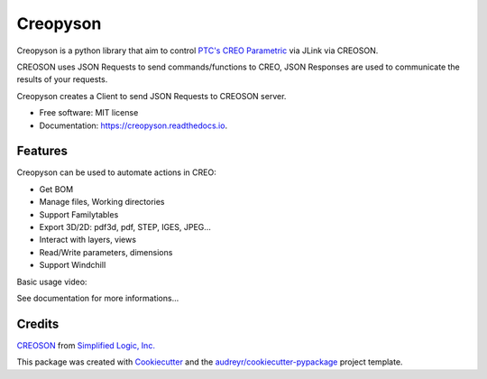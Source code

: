 =========
Creopyson
=========


.. image:: https://img.shields.io/pypi/v/creopyson.svg
        :target: https://pypi.python.org/pypi/creopyson

.. image:: https://img.shields.io/travis/Zepmanbc/creopyson.svg
        :target: https://travis-ci.org/Zepmanbc/creopyson

.. image:: https://coveralls.io/repos/github/Zepmanbc/creopyson/badge.svg?branch=master
        :target: https://coveralls.io/github/Zepmanbc/creopyson?branch=master

.. image:: https://readthedocs.org/projects/creopyson/badge/?version=latest
        :target: https://creopyson.readthedocs.io/en/latest/?badge=latest
        :alt: Documentation Status



Creopyson is a python library that aim to control `PTC's CREO Parametric`_ via JLink via CREOSON.

CREOSON uses JSON Requests to send commands/functions to CREO, JSON Responses are used to communicate the results of your requests.

Creopyson creates a Client to send JSON Requests to CREOSON server.

* Free software: MIT license
* Documentation: https://creopyson.readthedocs.io.

.. _`PTC's CREO Parametric`: https://www.ptc.com/en/products/cad/creo/parametric

Features
--------

Creopyson can be used to automate actions in CREO:

* Get BOM
* Manage files, Working directories
* Support Familytables
* Export 3D/2D: pdf3d, pdf, STEP, IGES, JPEG...
* Interact with layers, views
* Read/Write parameters, dimensions
* Support Windchill

Basic usage video:

.. raw:: html

    <iframe width="560" height="315" src="http://www.youtube.com/embed/NjkvRZJQzXs?rel=0" frameborder="0" allowfullscreen></iframe>

See documentation for more informations...

Credits
-------

CREOSON_ from `Simplified Logic, Inc.`_

This package was created with Cookiecutter_ and the `audreyr/cookiecutter-pypackage`_ project template.

.. _Cookiecutter: https://github.com/audreyr/cookiecutter
.. _`audreyr/cookiecutter-pypackage`: https://github.com/audreyr/cookiecutter-pypackage
.. _CREOSON: http://www.creoson.com/
.. _`Simplified Logic, Inc.`: http://www.simplifiedlogic.com/
